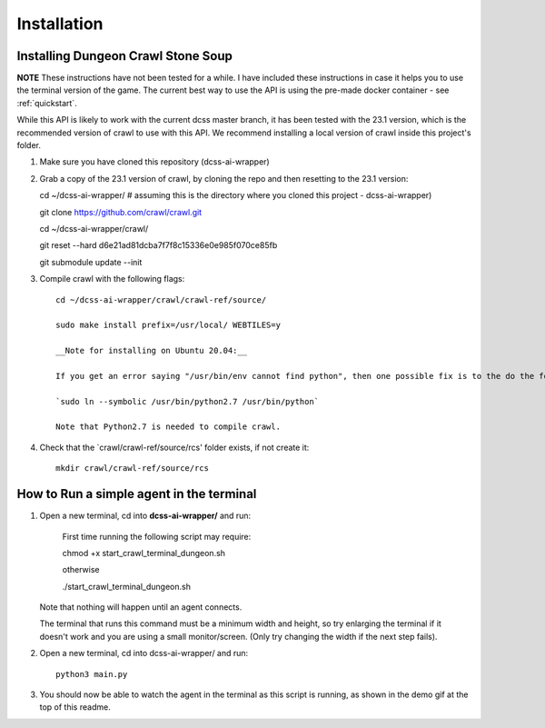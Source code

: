 .. _installation:

************
Installation
************

Installing Dungeon Crawl Stone Soup
===================================

**NOTE** These instructions have not been tested for a while. I have included these instructions in case it helps you to use the terminal version of the game. The current best way to use the API is using the pre-made docker container - see :ref:`quickstart`.

While this API is likely to work with the current dcss master branch, it has been tested with the 23.1 version, which
is the recommended version of crawl to use with this API. We recommend installing a local version of crawl inside this
project's folder.

1. Make sure you have cloned this repository (dcss-ai-wrapper)

2. Grab a copy of the 23.1 version of crawl, by cloning the repo and then resetting to the 23.1 version::

   cd ~/dcss-ai-wrapper/    # assuming this is the directory where you cloned this project - dcss-ai-wrapper)

   git clone https://github.com/crawl/crawl.git

   cd ~/dcss-ai-wrapper/crawl/

   git reset --hard d6e21ad81dcba7f7f8c15336e0e985f070ce85fb

   git submodule update --init

3. Compile crawl with the following flags::

    cd ~/dcss-ai-wrapper/crawl/crawl-ref/source/

    sudo make install prefix=/usr/local/ WEBTILES=y

    __Note for installing on Ubuntu 20.04:__

    If you get an error saying "/usr/bin/env cannot find python", then one possible fix is to the do the following (but beware this may change the default python on your system)

    `sudo ln --symbolic /usr/bin/python2.7 /usr/bin/python`

    Note that Python2.7 is needed to compile crawl.

4. Check that the `crawl/crawl-ref/source/rcs' folder exists, if not create it::

    mkdir crawl/crawl-ref/source/rcs


How to Run a simple agent in the terminal
=========================================

1. Open a new terminal, cd into **dcss-ai-wrapper/** and run:

    First time running the following script may require::

    chmod +x start_crawl_terminal_dungeon.sh

    otherwise

    ./start_crawl_terminal_dungeon.sh

   Note that nothing will happen until an agent connects.

   The terminal that runs this command must be a minimum width and height, so try enlarging the terminal if it doesn't work and you are using a small monitor/screen. (Only try changing the width if the next step fails).

2. Open a new terminal, cd into dcss-ai-wrapper/ and run::

    python3 main.py

3. You should now be able to watch the agent in the terminal as this script is running, as shown in the demo gif at the top of this readme.




